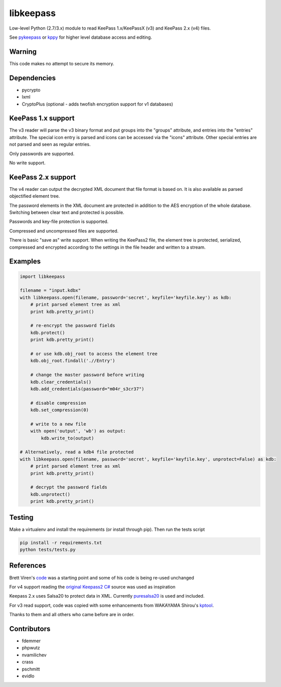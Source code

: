 libkeepass
==========

Low-level Python (2.7/3.x) module to read KeePass 1.x/KeePassX (v3) and KeePass 2.x (v4)
files.

See `pykeepass`_ or `kppy`_ for higher level database access and editing.

.. _`pykeepass`: https://github.com/pschmitt/pykeepass
.. _`kppy`: https://github.com/raymontag/kppy

Warning
-------

This code makes no attempt to secure its memory.

Dependencies
-------------

- pycrypto
- lxml
- CryptoPlus (optional - adds twofish encryption support for v1 databases)

KeePass 1.x support
-------------------

The v3 reader will parse the v3 binary format and put groups into the "groups"
attribute, and entries into the "entries" attribute. The special icon entry is
parsed and icons can be accessed via the "icons" attribute. Other special
entries are not parsed and seen as regular entries.

Only passwords are supported.

No write support.

KeePass 2.x support
-------------------

The v4 reader can output the decrypted XML document that file format is based
on. It is also available as parsed objectified element tree.

The password elements in the XML document are protected in addition to the AES
encryption of the whole database. Switching between clear text and protected is
possible.

Passwords and key-file protection is supported.

Compressed and uncompressed files are supported.

There is basic "save as" write support. When writing the KeePass2 file, the
element tree is protected, serialized, compressed and encrypted according to the
settings in the file header and written to a stream.

Examples
--------

.. code:: python

   import libkeepass

   filename = "input.kdbx"
   with libkeepass.open(filename, password='secret', keyfile='keyfile.key') as kdb:
       # print parsed element tree as xml
       print kdb.pretty_print()

       # re-encrypt the password fields
       kdb.protect()
       print kdb.pretty_print()

       # or use kdb.obj_root to access the element tree
       kdb.obj_root.findall('.//Entry')

       # change the master password before writing
       kdb.clear_credentials()
       kdb.add_credentials(password="m04r_s3cr37")

       # disable compression
       kdb.set_compression(0)

       # write to a new file
       with open('output', 'wb') as output:
           kdb.write_to(output)
           
   # Alternatively, read a kdb4 file protected
   with libkeepass.open(filename, password='secret', keyfile='keyfile.key', unprotect=False) as kdb:
       # print parsed element tree as xml
       print kdb.pretty_print()

       # decrypt the password fields
       kdb.unprotect()
       print kdb.pretty_print()


Testing
-------

Make a virtualenv and install the requirements (or install through pip). Then run the tests script

.. code:: bash

   pip install -r requirements.txt
   python tests/tests.py

References
----------

Brett Viren's `code`_ was a starting point and some of his code is being
re-used unchanged


For v4 support reading the `original Keepass2 C#`_ source was used as inspiration

Keepass 2.x uses Salsa20 to protect data in XML. Currently `puresalsa20`_ is used and included.


For v3 read support, code was copied with some enhancements from WAKAYAMA
Shirou's `kptool`_.

.. _`original Keepass2 C#`: http://keepass.info
.. _`code`: https://github.com/brettviren/python-keepass
.. _`puresalsa20`: http://www.tiac.net/~sw/2010/02/PureSalsa20/index.html
.. _`kptool`: https://github.com/shirou/kptool)

Thanks to them and all others who came before are in order.

Contributors
------------
- fdemmer
- phpwutz
- nvamilichev
- crass
- pschmitt
- evidlo
